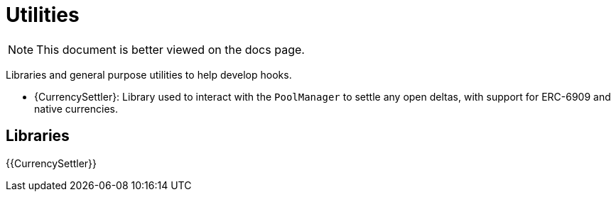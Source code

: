 = Utilities

[.readme-notice]
NOTE: This document is better viewed on the docs page.

Libraries and general purpose utilities to help develop hooks.

 * {CurrencySettler}: Library used to interact with the `PoolManager` to settle any open deltas, with support for ERC-6909 and native currencies.

== Libraries

{{CurrencySettler}}
